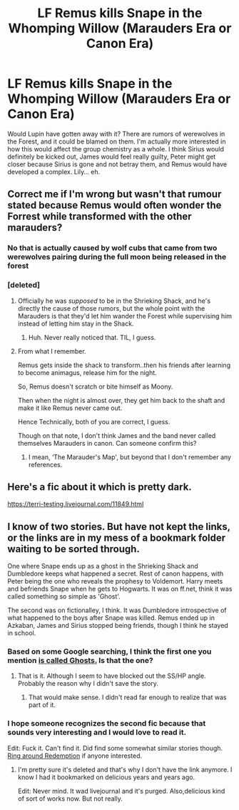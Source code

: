 #+TITLE: LF Remus kills Snape in the Whomping Willow (Marauders Era or Canon Era)

* LF Remus kills Snape in the Whomping Willow (Marauders Era or Canon Era)
:PROPERTIES:
:Author: inthebeam
:Score: 14
:DateUnix: 1532442190.0
:DateShort: 2018-Jul-24
:FlairText: Request
:END:
Would Lupin have gotten away with it? There are rumors of werewolves in the Forest, and it could be blamed on them. I'm actually more interested in how this would affect the group chemistry as a whole. I think Sirius would definitely be kicked out, James would feel really guilty, Peter might get closer because Sirius is gone and not betray them, and Remus would have developed a complex. Lily... eh.


** Correct me if I'm wrong but wasn't that rumour stated because Remus would often wonder the Forrest while transformed with the other marauders?
:PROPERTIES:
:Author: satintomcat
:Score: 6
:DateUnix: 1532443812.0
:DateShort: 2018-Jul-24
:END:

*** No that is actually caused by wolf cubs that came from two werewolves pairing during the full moon being released in the forest
:PROPERTIES:
:Author: Rinnnk
:Score: 2
:DateUnix: 1532466630.0
:DateShort: 2018-Jul-25
:END:


*** [deleted]
:PROPERTIES:
:Score: -3
:DateUnix: 1532443966.0
:DateShort: 2018-Jul-24
:END:

**** Officially he was /supposed/ to be in the Shrieking Shack, and he's directly the cause of those rumors, but the whole point with the Marauders is that they'd let him wander the Forest while supervising him instead of letting him stay in the Shack.
:PROPERTIES:
:Author: AnimaLepton
:Score: 10
:DateUnix: 1532449478.0
:DateShort: 2018-Jul-24
:END:

***** Huh. Never really noticed that. TIL, I guess.
:PROPERTIES:
:Author: inthebeam
:Score: 2
:DateUnix: 1532451738.0
:DateShort: 2018-Jul-24
:END:


**** From what I remember.

Remus gets inside the shack to transform..then his friends after learning to become animagus, release him for the night.

So, Remus doesn't scratch or bite himself as Moony.

Then when the night is almost over, they get him back to the shaft and make it like Remus never came out.

Hence Technically, both of you are correct, I guess.

Though on that note, I don't think James and the band never called themselves Marauders in canon. Can someone confirm this?
:PROPERTIES:
:Author: Abishek_Ravichandran
:Score: 3
:DateUnix: 1532454254.0
:DateShort: 2018-Jul-24
:END:

***** I mean, ‘The Marauder's Map', but beyond that I don't remember any references.
:PROPERTIES:
:Author: sicarius0218
:Score: 2
:DateUnix: 1532491154.0
:DateShort: 2018-Jul-25
:END:


** Here's a fic about it which is pretty dark.

[[https://terri-testing.livejournal.com/11849.html]]
:PROPERTIES:
:Author: adreamersmusing
:Score: 6
:DateUnix: 1532444559.0
:DateShort: 2018-Jul-24
:END:


** I know of two stories. But have not kept the links, or the links are in my mess of a bookmark folder waiting to be sorted through.

One where Snape ends up as a ghost in the Shrieking Shack and Dumbledore keeps what happened a secret. Rest of canon happens, with Peter being the one who reveals the prophesy to Voldemort. Harry meets and befriends Snape when he gets to Hogwarts. It was on ff.net, think it was called something so simple as 'Ghost'.

The second was on fictionalley, I think. It was Dumbledore introspective of what happened to the boys after Snape was killed. Remus ended up in Azkaban, James and Sirius stopped being friends, though I think he stayed in school.
:PROPERTIES:
:Score: 4
:DateUnix: 1532468801.0
:DateShort: 2018-Jul-25
:END:

*** Based on some Google searching, I think the first one you mention [[https://www.fanfiction.net/s/1691900/1/Ghosts][is called Ghosts.]] Is that the one?
:PROPERTIES:
:Author: ratchetscrewdriver
:Score: 5
:DateUnix: 1532477664.0
:DateShort: 2018-Jul-25
:END:

**** That is it. Although I seem to have blocked out the SS/HP angle. Probably the reason why I didn't save the story.
:PROPERTIES:
:Score: 3
:DateUnix: 1532477852.0
:DateShort: 2018-Jul-25
:END:

***** That would make sense. I didn't read far enough to realize that was part of it.
:PROPERTIES:
:Author: ratchetscrewdriver
:Score: 1
:DateUnix: 1532478413.0
:DateShort: 2018-Jul-25
:END:


*** I hope someone recognizes the second fic because that sounds very interesting and I would love to read it.

Edit: Fuck it. Can't find it. Did find some somewhat similar stories though.\\
[[http://fictionalley.org/authors/kihin_ranno/RAR01.html][Ring around Redemption]] if anyone interested.
:PROPERTIES:
:Author: Raishuu
:Score: 3
:DateUnix: 1532505609.0
:DateShort: 2018-Jul-25
:END:

**** I'm pretty sure it's deleted and that's why I don't have the link anymore. I know I had it bookmarked on delicious years and years ago.

Edit: Never mind. It wad livejournal and it's purged. Also,delicious kind of sort of works now. But not really.
:PROPERTIES:
:Score: 1
:DateUnix: 1532527212.0
:DateShort: 2018-Jul-25
:END:
